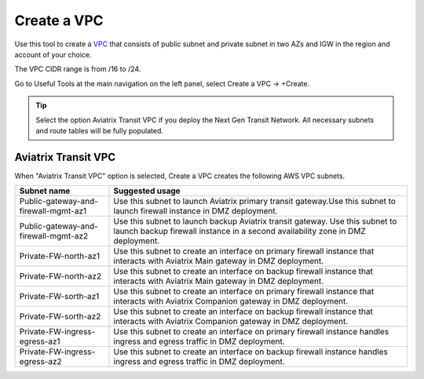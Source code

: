 .. meta::
   :description: VPC Network CIDR Management Tool
   :keywords: Aviatrix VPC Tracker, AWS VPC

###################################
Create a VPC
###################################

Use this tool to create a `VPC <https://www.aviatrix.com/learning/glossary/vpc.php>`_ that consists of public subnet and private subnet in two AZs and IGW in the region and account of your choice. 

The VPC CIDR range is from /16 to /24.

Go to Useful Tools at the main navigation on the left panel, select Create a VPC -> +Create.

.. tip::

  Select the option Aviatrix Transit VPC if you deploy the Next Gen Transit Network. All necessary subnets and route tables will be fully populated. 
 
Aviatrix Transit VPC
----------------------

When "Aviatrix Transit VPC" option is selected, Create a VPC creates the following AWS VPC subnets.

==========================================      ===================
**Subnet name**                                 **Suggested usage**
==========================================      ===================
Public-gateway-and-firewall-mgmt-az1            Use this subnet to launch Aviatrix primary transit gateway.Use this subnet to launch firewall instance in DMZ deployment. 
Public-gateway-and-firewall-mgmt-az2            Use this subnet to launch backup Aviatrix transit gateway. Use this subnet to launch backup firewall instance in a second availability zone in DMZ deployment.
Private-FW-north-az1                            Use this subnet to create an interface on primary firewall instance that interacts with Aviatrix Main gateway in DMZ deployment.
Private-FW-north-az2                            Use this subnet to create an interface on backup firewall instance that interacts with Aviatrix Main gateway in DMZ deployment.
Private-FW-sorth-az1                            Use this subnet to create an interface on primary firewall instance that interacts with Aviatrix Companion gateway in DMZ deployment.
Private-FW-sorth-az2                            Use this subnet to create an interface on backup firewall instance that interacts with Aviatrix Companion gateway in DMZ deployment.
Private-FW-ingress-egress-az1                   Use this subnet to create an interface on primary firewall instance handles ingress and egress traffic in DMZ deployment.
Private-FW-ingress-egress-az2                   Use this subnet to create an interface on backup firewall instance handles ingress and egress traffic in DMZ deployment.
==========================================      ===================


.. |edit-designated-gateway| image:: gateway_media/edit-designated-gateway.png
   :scale: 50%

.. disqus::
